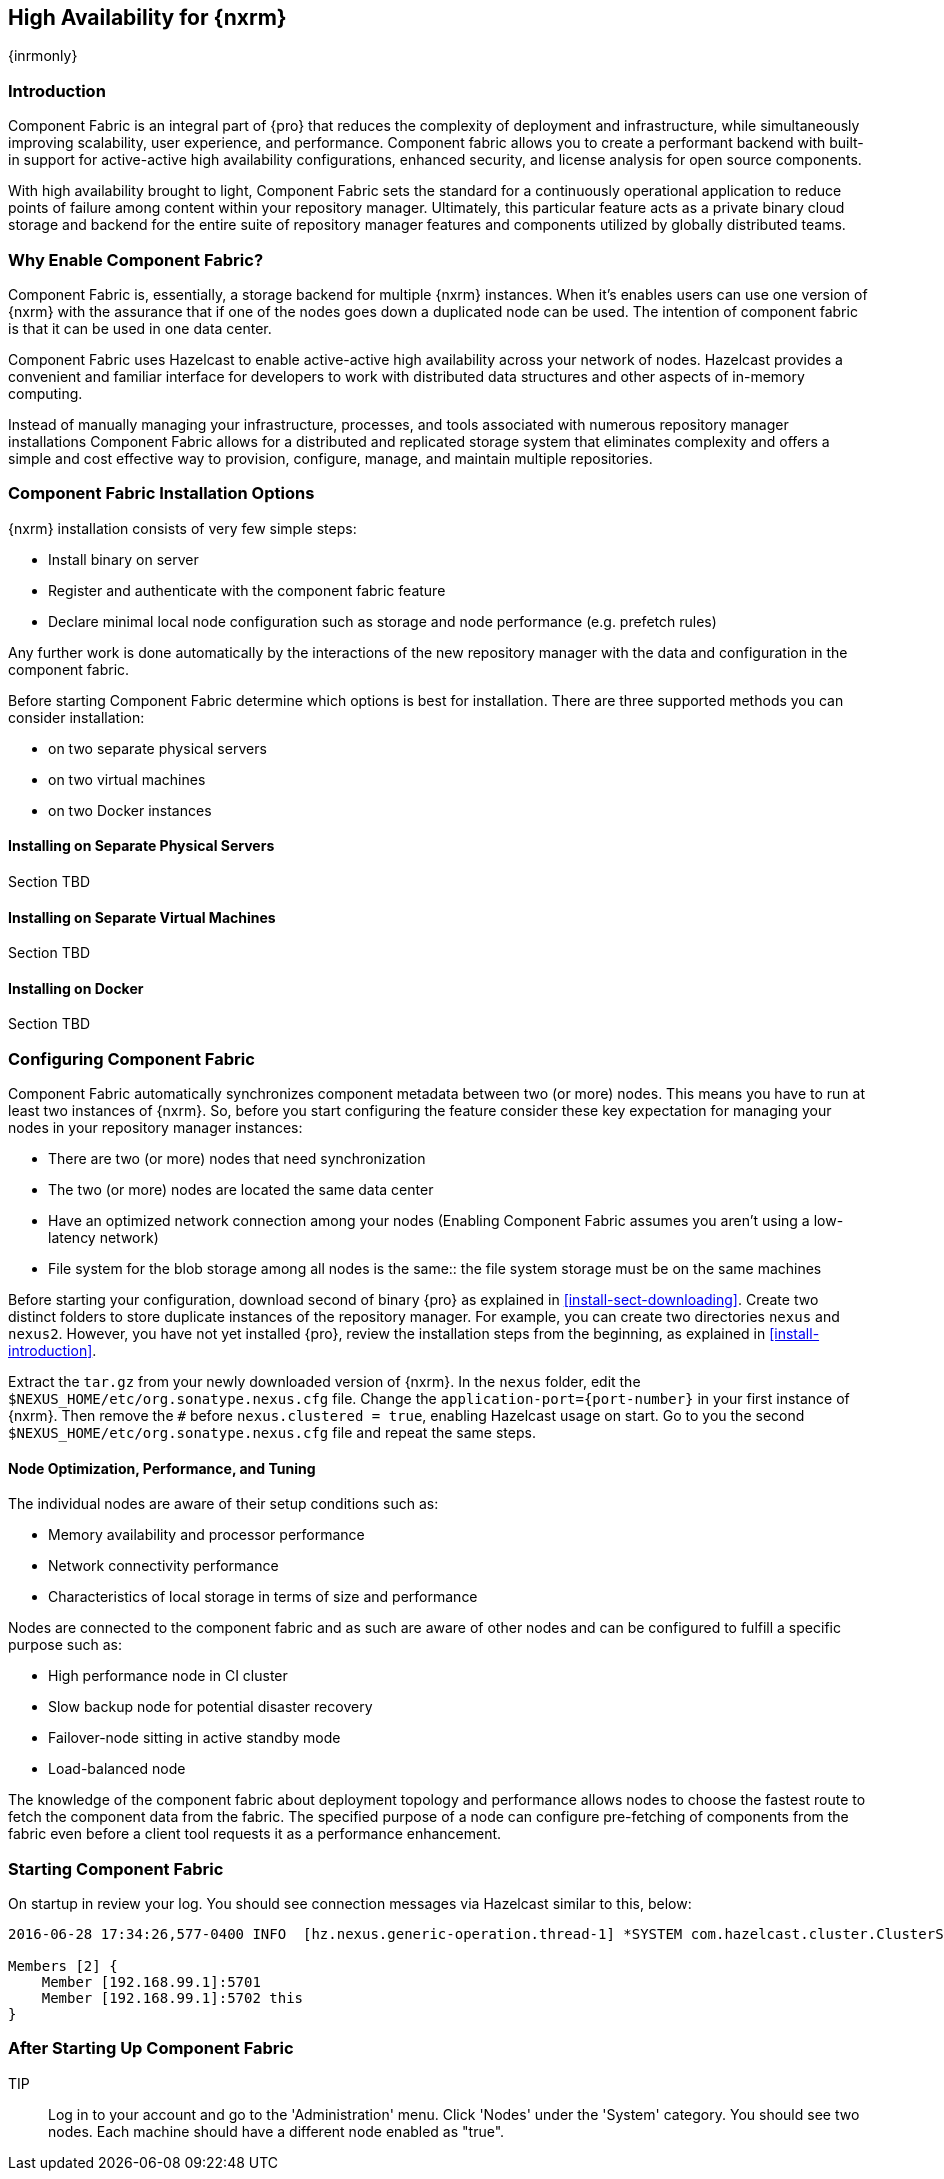[[high-availability]]
==  High Availability for {nxrm}
{inrmonly}

////
Update chapter name, sections to component fabric after sorting out sections
////

[[fabric-introduction]]
=== Introduction

Component Fabric is an integral part of {pro} that reduces the complexity of deployment and infrastructure, while 
simultaneously improving scalability, user experience, and performance. Component fabric allows you to create a 
performant backend with built-in support for active-active high availability configurations, enhanced security, 
and license analysis for open source components.

With high availability brought to light, Component Fabric sets the standard for a continuously operational 
application to reduce points of failure among content within your repository manager. Ultimately, this particular 
feature acts as a private binary cloud storage and backend for the entire suite of repository manager features 
and components utilized by globally distributed teams. 

[[why-fabric]]
=== Why Enable Component Fabric?

Component Fabric is, essentially, a storage backend for multiple {nxrm} instances. When it's enables users can 
use one version of {nxrm} with the assurance that if one of the nodes goes down a duplicated node can be used. 
The intention of component fabric is that it can be used in one data center.

Component Fabric uses Hazelcast to enable active-active high availability across your network of nodes. Hazelcast
provides a convenient and familiar interface for developers to work with distributed data structures and other 
aspects of in-memory computing.
////
Compare and contrast traditional topology vs component fabric.
expand later.
Today organizations are using multiple repository manager installations in order to scale the required 
infrastructure and optimize the performance and availability of components for all consumers and producers.
////

Instead of manually managing your infrastructure, processes, and tools associated with numerous repository 
manager installations Component Fabric allows for a distributed and replicated storage system that eliminates 
complexity and offers a simple and cost effective way to provision, configure, manage, and maintain multiple 
repositories.

////
[[characteristics-component-fabric]]
=== Characteristics of Component Fabric

Section TBD

Expand upon use cases such as: High Availability a) Active/Active Load Balancing b) Managing Increased Load;
Disaster Recover - Node Failover, Disaster Recovery, Backup, Scaling Out
////

[[fabric-configuration-options]]
=== Component Fabric Installation Options

{nxrm} installation consists of very few simple steps:

* Install binary on server
* Register and authenticate with the component fabric feature
* Declare minimal local node configuration such as storage and node performance (e.g. prefetch rules)

Any further work is done automatically by the interactions of the new repository manager with the data and 
configuration in the component fabric.

////
The section above implies once Hazelcast is enabled
////

Before starting Component Fabric determine which options is best for installation. There are three supported 
methods you can consider installation:

* on two separate physical servers
* on two virtual machines
* on two Docker instances

[[fabric-separate-servers]]
==== Installing on Separate Physical Servers

Section TBD

[[fabric-virtual-machines]]
==== Installing on Separate Virtual Machines

Section TBD

[[fabric-docker]]
==== Installing on Docker

Section TBD

////
Refer to https://docs.sonatype.com/display/~bradbeck/Demoing+HA+with+Docker as reference
////

[[fabric-configuration]]
=== Configuring Component Fabric

Component Fabric automatically synchronizes component metadata between two (or more) nodes. This means you have 
to run at least two instances of {nxrm}. So, before you start configuring the feature consider these key 
expectation for managing your nodes in your repository manager instances:

* There are two (or more) nodes that need synchronization
* The two (or more) nodes are located the same data center
* Have an optimized network connection among your nodes
(Enabling Component Fabric assumes you aren't using a low-latency network)
* File system for the blob storage among all nodes is the same:: the file system storage must be on the same 
machines
////
(Before you configure Component Fabric, make sure the shared file system - how)
*Which is different from what you might encounter in a normal component fabric scenario, where you might have 
geographic diverse data centers. 
////

////
Review Brad's demo before completing this section, make sure 
////

Before starting your configuration, download second of binary {pro} as explained in <<install-sect-downloading>>. 
Create two distinct folders to store duplicate instances of the repository manager. For example, you can create 
two directories `nexus` and `nexus2`. However, you have not yet installed {pro}, review the installation steps 
from the beginning, as explained in <<install-introduction>>.

Extract the `tar.gz` from your newly downloaded version of {nxrm}. In the `nexus` folder, edit the 
`$NEXUS_HOME/etc/org.sonatype.nexus.cfg` file. Change the `application-port={port-number}` in your first instance 
of {nxrm}. Then remove the `#` before `nexus.clustered = true`, enabling Hazelcast usage on start. Go to you the 
second `$NEXUS_HOME/etc/org.sonatype.nexus.cfg` file and repeat the same steps.

[[fabric-node-performance]]
==== Node Optimization, Performance, and Tuning

The individual nodes are aware of their setup conditions such as:

* Memory availability and processor performance
* Network connectivity performance
* Characteristics of local storage in terms of size and performance

Nodes are connected to the component fabric and as such are aware of other nodes and can be configured to fulfill 
a specific purpose such as:

* High performance node in CI cluster 
* Slow backup node for potential disaster recovery
* Failover-node sitting in active standby mode
* Load-balanced node

The knowledge of the component fabric about deployment topology and performance allows nodes to choose the 
fastest route to fetch the component data from the fabric. The specified purpose of a node can configure 
pre-fetching of components from the fabric even before a client tool requests it as a performance enhancement.

////
move the section above to the intro
////

[[fabric-start]]
=== Starting Component Fabric

On startup in review your log. You should see connection messages via Hazelcast similar to this, below:

----
2016-06-28 17:34:26,577-0400 INFO  [hz.nexus.generic-operation.thread-1] *SYSTEM com.hazelcast.cluster.ClusterService - [192.168.99.1]:5702 [nexus] [3.5.3]
 
Members [2] {
    Member [192.168.99.1]:5701
    Member [192.168.99.1]:5702 this
}
----

[[after-fabric-startup]]
=== After Starting Up Component Fabric

TIP:: Log in to your account and go to the 'Administration' menu. Click 'Nodes' under the 'System' category.  
You should see two nodes. Each machine should have a different node enabled as "true".

////
Assuming you have an already existing NXRM running with "nexus.clustered = true" enabled
After I download my second NXRM, the enable "nexus.clustered = true" on that instance, the synchronized node will 
appear on both instances in System > Nodes screen
////